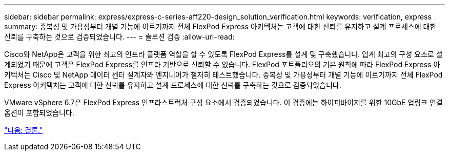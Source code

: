 ---
sidebar: sidebar 
permalink: express/express-c-series-aff220-design_solution_verification.html 
keywords: verification, express 
summary: 중복성 및 가용성부터 개별 기능에 이르기까지 전체 FlexPod Express 아키텍처는 고객에 대한 신뢰를 유지하고 설계 프로세스에 대한 신뢰를 구축하는 것으로 검증되었습니다. 
---
= 솔루션 검증
:allow-uri-read: 


Cisco와 NetApp은 고객을 위한 최고의 인프라 플랫폼 역할을 할 수 있도록 FlexPod Express를 설계 및 구축했습니다. 업계 최고의 구성 요소로 설계되었기 때문에 고객은 FlexPod Express를 인프라 기반으로 신뢰할 수 있습니다. FlexPod 포트폴리오의 기본 원칙에 따라 FlexPod Express 아키텍처는 Cisco 및 NetApp 데이터 센터 설계자와 엔지니어가 철저히 테스트했습니다. 중복성 및 가용성부터 개별 기능에 이르기까지 전체 FlexPod Express 아키텍처는 고객에 대한 신뢰를 유지하고 설계 프로세스에 대한 신뢰를 구축하는 것으로 검증되었습니다.

VMware vSphere 6.7은 FlexPod Express 인프라스트럭처 구성 요소에서 검증되었습니다. 이 검증에는 하이퍼바이저를 위한 10GbE 업링크 연결 옵션이 포함되었습니다.

link:express-c-series-aff220-design_conclusion.html["다음: 결론."]
